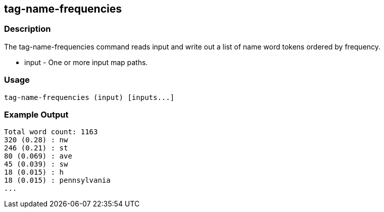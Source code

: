 [[tag-name-frequencies]]
== tag-name-frequencies

=== Description

The +tag-name-frequencies+ command reads input and write out a list of name word tokens ordered by frequency.

* +input+ - One or more input map paths.

=== Usage

--------------------------------------
tag-name-frequencies (input) [inputs...]
--------------------------------------

=== Example Output

---------------
Total word count: 1163
320 (0.28) : nw
246 (0.21) : st
80 (0.069) : ave
45 (0.039) : sw
18 (0.015) : h
18 (0.015) : pennsylvania
...
---------------

